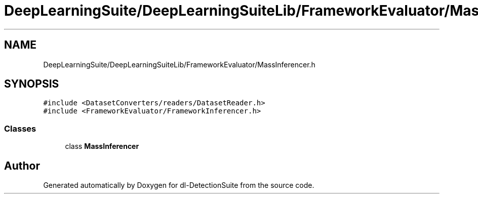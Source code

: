 .TH "DeepLearningSuite/DeepLearningSuiteLib/FrameworkEvaluator/MassInferencer.h" 3 "Sat Dec 15 2018" "Version 1.00" "dl-DetectionSuite" \" -*- nroff -*-
.ad l
.nh
.SH NAME
DeepLearningSuite/DeepLearningSuiteLib/FrameworkEvaluator/MassInferencer.h
.SH SYNOPSIS
.br
.PP
\fC#include <DatasetConverters/readers/DatasetReader\&.h>\fP
.br
\fC#include <FrameworkEvaluator/FrameworkInferencer\&.h>\fP
.br

.SS "Classes"

.in +1c
.ti -1c
.RI "class \fBMassInferencer\fP"
.br
.in -1c
.SH "Author"
.PP 
Generated automatically by Doxygen for dl-DetectionSuite from the source code\&.
